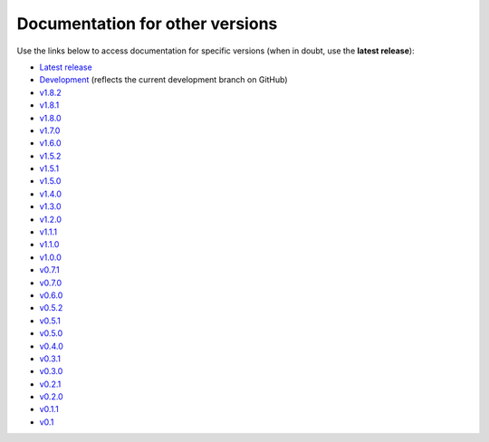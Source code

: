 Documentation for other versions
--------------------------------

Use the links below to access documentation for specific versions
(when in doubt, use the **latest release**):

* `Latest release <https://www.fatiando.org/pooch/latest>`__
* `Development <https://www.fatiando.org/pooch/dev>`__
  (reflects the current development branch on GitHub)
* `v1.8.2 <https://www.fatiando.org/pooch/v1.8.2>`__
* `v1.8.1 <https://www.fatiando.org/pooch/v1.8.1>`__
* `v1.8.0 <https://www.fatiando.org/pooch/v1.8.0>`__
* `v1.7.0 <https://www.fatiando.org/pooch/v1.7.0>`__
* `v1.6.0 <https://www.fatiando.org/pooch/v1.6.0>`__
* `v1.5.2 <https://www.fatiando.org/pooch/v1.5.2>`__
* `v1.5.1 <https://www.fatiando.org/pooch/v1.5.1>`__
* `v1.5.0 <https://www.fatiando.org/pooch/v1.5.0>`__
* `v1.4.0 <https://www.fatiando.org/pooch/v1.4.0>`__
* `v1.3.0 <https://www.fatiando.org/pooch/v1.3.0>`__
* `v1.2.0 <https://www.fatiando.org/pooch/v1.2.0>`__
* `v1.1.1 <https://www.fatiando.org/pooch/v1.1.1>`__
* `v1.1.0 <https://www.fatiando.org/pooch/v1.1.0>`__
* `v1.0.0 <https://www.fatiando.org/pooch/v1.0.0>`__
* `v0.7.1 <https://www.fatiando.org/pooch/v0.7.1>`__
* `v0.7.0 <https://www.fatiando.org/pooch/v0.7.0>`__
* `v0.6.0 <https://www.fatiando.org/pooch/v0.6.0>`__
* `v0.5.2 <https://www.fatiando.org/pooch/v0.5.2>`__
* `v0.5.1 <https://www.fatiando.org/pooch/v0.5.1>`__
* `v0.5.0 <https://www.fatiando.org/pooch/v0.5.0>`__
* `v0.4.0 <https://www.fatiando.org/pooch/v0.4.0>`__
* `v0.3.1 <https://www.fatiando.org/pooch/v0.3.1>`__
* `v0.3.0 <https://www.fatiando.org/pooch/v0.3.0>`__
* `v0.2.1 <https://www.fatiando.org/pooch/v0.2.1>`__
* `v0.2.0 <https://www.fatiando.org/pooch/v0.2.0>`__
* `v0.1.1 <https://www.fatiando.org/pooch/v0.1.1>`__
* `v0.1   <https://www.fatiando.org/pooch/v0.1>`__


